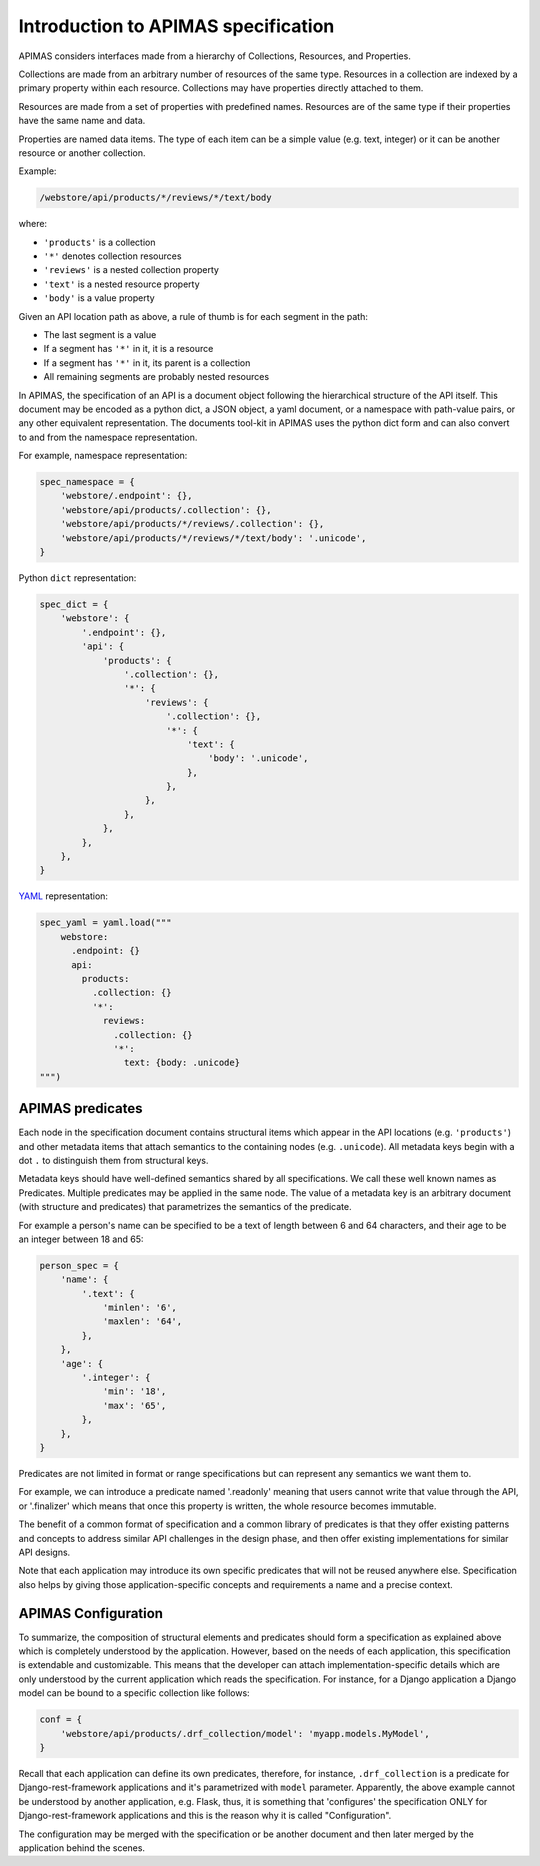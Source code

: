 .. _specification:

Introduction to APIMAS specification
====================================

APIMAS considers interfaces made from a hierarchy of
Collections, Resources, and Properties.


Collections are made from an arbitrary number of resources of the same
type. Resources in a collection are indexed by a primary property
within each resource. Collections may have properties directly
attached to them.

Resources are made from a set of properties with predefined names.
Resources are of the same type if their properties have the same name
and data.

Properties are named data items. The type of each item can be a simple
value (e.g. text, integer) or it can be another resource or another
collection.

Example:

.. code-block:: rest

   /webstore/api/products/*/reviews/*/text/body

where:

- ``'products'`` is a collection
- ``'*'`` denotes collection resources
- ``'reviews'`` is a nested collection property
- ``'text'`` is a nested resource property
- ``'body'`` is a value property


Given an API location path as above, a rule of thumb is
for each segment in the path:

- The last segment is a value
- If a segment has ``'*'`` in it, it is a resource
- If a segment has ``'*'`` in it, its parent is a collection
- All remaining segments are probably nested resources


In APIMAS, the specification of an API is a document object following
the hierarchical structure of the API itself. This document may be
encoded as a python dict, a JSON object, a yaml document, or a
namespace with path-value pairs, or any other equivalent
representation. The documents tool-kit in APIMAS uses the python dict
form and can also convert to and from the namespace representation.

For example, namespace representation:

.. code-block:: python

    spec_namespace = {
        'webstore/.endpoint': {},
        'webstore/api/products/.collection': {},
        'webstore/api/products/*/reviews/.collection': {},
        'webstore/api/products/*/reviews/*/text/body': '.unicode',
    }

Python ``dict`` representation:

.. code-block:: python

    spec_dict = {
        'webstore': {
            '.endpoint': {},
            'api': {
                'products': {
                    '.collection': {},
                    '*': {
                        'reviews': {
                            '.collection': {},
                            '*': {
                                'text': {
                                    'body': '.unicode',
                                },
                            },
                        },
                    },
                },
            },
        },
    }


`YAML <https://en.wikipedia.org/wiki/YAML>`_ representation:

.. code-block:: python

    spec_yaml = yaml.load("""
        webstore:
          .endpoint: {}
          api:
            products:
              .collection: {}
              '*':
                reviews:
                  .collection: {}
                  '*':
                    text: {body: .unicode}
    """)


APIMAS predicates
-----------------

Each node in the specification document contains structural items
which appear in the API locations (e.g. ``'products'``) and other
metadata items that attach semantics to the containing nodes (e.g.
``.unicode``). All metadata keys begin with a dot ``.`` to distinguish
them from structural keys.

Metadata keys should have well-defined semantics shared by all
specifications. We call these well known names as Predicates.
Multiple predicates may be applied in the same node. The value of a
metadata key is an arbitrary document (with structure and predicates)
that parametrizes the semantics of the predicate.

For example a person's name can be specified to be a text of length
between 6 and 64 characters, and their age to be an integer between
18 and 65:

.. code-block:: python

    person_spec = {
        'name': {
            '.text': {
                'minlen': '6',
                'maxlen': '64',
            },
        },
        'age': {
            '.integer': {
                'min': '18',
                'max': '65',
            },
        },
    }

Predicates are not limited in format or range specifications but can
represent any semantics we want them to.

For example, we can introduce a predicate named '.readonly' meaning
that users cannot write that value through the API, or '.finalizer'
which means that once this property is written, the whole resource
becomes immutable.

The benefit of a common format of specification and a common library of
predicates is that they offer existing patterns and concepts to
address similar API challenges in the design phase, and then offer
existing implementations for similar API designs.

Note that each application may introduce its own specific predicates
that will not be reused anywhere else. Specification also helps by
giving those application-specific concepts and requirements a name and
a precise context.

APIMAS Configuration
--------------------

To summarize, the composition of structural elements and predicates
should form a specification as explained above which is completely
understood by the application. However, based on the needs of each
application, this specification is extendable and customizable.
This means that the developer can attach implementation-specific
details which are only understood by the current application which
reads the specification. For instance, for a Django application a
Django model can be bound to a specific collection like follows:

.. code-block:: python

    conf = {
        'webstore/api/products/.drf_collection/model': 'myapp.models.MyModel',
    }

Recall that each application can define its own predicates, therefore,
for instance, ``.drf_collection`` is a predicate
for Django-rest-framework applications and it's parametrized with
``model`` parameter. Apparently, the above example cannot be
understood by another application, e.g. Flask, thus, it is something
that 'configures' the specification ONLY for Django-rest-framework
applications and this is the reason why it is called "Configuration".

The configuration may be merged with the specification or be another
document and then later merged by the application behind the scenes.
